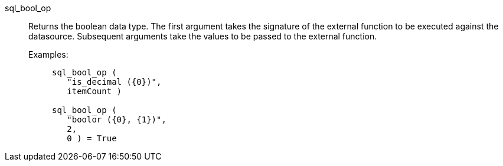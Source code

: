 [#sql_bool_op]
sql_bool_op::
Returns the boolean data type. The first argument takes the signature of the external function to be executed against the datasource. Subsequent arguments take the values to be passed to the external function.
+
Examples:;;
+
[source]
----
sql_bool_op (
   "is_decimal ({0})",
   itemCount )

sql_bool_op (
   "boolor ({0}, {1})",
   2,
   0 ) = True
----